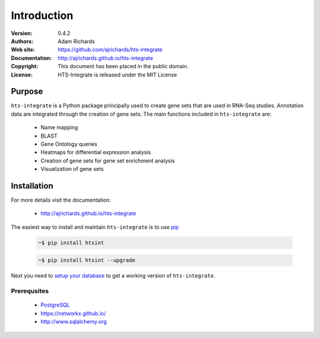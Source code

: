************
Introduction
************

:Version: 0.4.2
:Authors: Adam Richards
:Web site: https://github.com/ajrichards/hts-integrate
:Documentation: http://ajrichards.github.io/hts-integrate
:Copyright: This document has been placed in the public domain.
:License: HTS-Integrate is released under the MIT License


Purpose
=======

``hts-integrate`` is a Python package principally used to create gene sets that are used in RNA-Seq studies.  Annotation data are integrated through the creation of gene sets.  The main functions included in ``hts-integrate`` are: 

  * Name mapping
  * BLAST
  * Gene Ontology queries
  * Heatmaps for differential expression analysis
  * Creation of gene sets for gene set enrichment analysis
  * Visualization of gene sets


Installation
================

For more details visit the documentation:

  *  http://ajrichards.github.io/hts-integrate

The easiest way to install and maintain ``hts-integrate`` is to use `pip <https://pypi.python.org/pypi/pip>`_

  .. code-block:: bash

      ~$ pip install htsint

  .. code-block:: bash

      ~$ pip install htsint --upgrade

Next you need to `setup your database <http://ajrichards.github.io/hts-integrate/database.html>`_ to get a working version of ``hts-integrate``.

Prerequsites 
-----------------------------------

  * `PostgreSQL <www.postgresql.org/>`_
  * https://networkx.github.io/
  * http://www.sqlalchemy.org

